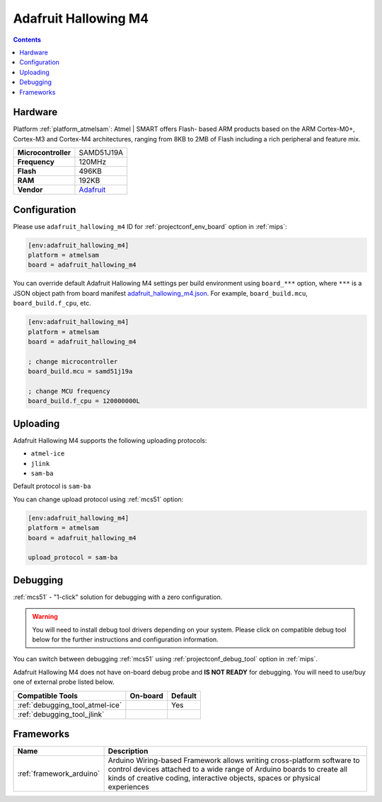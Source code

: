 
.. _board_atmelsam_adafruit_hallowing_m4:

Adafruit Hallowing M4
=====================

.. contents::

Hardware
--------

Platform :ref:`platform_atmelsam`: Atmel | SMART offers Flash- based ARM products based on the ARM Cortex-M0+, Cortex-M3 and Cortex-M4 architectures, ranging from 8KB to 2MB of Flash including a rich peripheral and feature mix.

.. list-table::

  * - **Microcontroller**
    - SAMD51J19A
  * - **Frequency**
    - 120MHz
  * - **Flash**
    - 496KB
  * - **RAM**
    - 192KB
  * - **Vendor**
    - `Adafruit <https://www.adafruit.com/product/4300?utm_source=platformio.org&utm_medium=docs>`__


Configuration
-------------

Please use ``adafruit_hallowing_m4`` ID for :ref:`projectconf_env_board` option in :ref:`mips`:

.. code-block:: ini

  [env:adafruit_hallowing_m4]
  platform = atmelsam
  board = adafruit_hallowing_m4

You can override default Adafruit Hallowing M4 settings per build environment using
``board_***`` option, where ``***`` is a JSON object path from
board manifest `adafruit_hallowing_m4.json <https://github.com/platformio/platform-atmelsam/blob/master/boards/adafruit_hallowing_m4.json>`_. For example,
``board_build.mcu``, ``board_build.f_cpu``, etc.

.. code-block:: ini

  [env:adafruit_hallowing_m4]
  platform = atmelsam
  board = adafruit_hallowing_m4

  ; change microcontroller
  board_build.mcu = samd51j19a

  ; change MCU frequency
  board_build.f_cpu = 120000000L


Uploading
---------
Adafruit Hallowing M4 supports the following uploading protocols:

* ``atmel-ice``
* ``jlink``
* ``sam-ba``

Default protocol is ``sam-ba``

You can change upload protocol using :ref:`mcs51` option:

.. code-block:: ini

  [env:adafruit_hallowing_m4]
  platform = atmelsam
  board = adafruit_hallowing_m4

  upload_protocol = sam-ba

Debugging
---------

:ref:`mcs51` - "1-click" solution for debugging with a zero configuration.

.. warning::
    You will need to install debug tool drivers depending on your system.
    Please click on compatible debug tool below for the further
    instructions and configuration information.

You can switch between debugging :ref:`mcs51` using
:ref:`projectconf_debug_tool` option in :ref:`mips`.

Adafruit Hallowing M4 does not have on-board debug probe and **IS NOT READY** for debugging. You will need to use/buy one of external probe listed below.

.. list-table::
  :header-rows:  1

  * - Compatible Tools
    - On-board
    - Default
  * - :ref:`debugging_tool_atmel-ice`
    -
    - Yes
  * - :ref:`debugging_tool_jlink`
    -
    -

Frameworks
----------
.. list-table::
    :header-rows:  1

    * - Name
      - Description

    * - :ref:`framework_arduino`
      - Arduino Wiring-based Framework allows writing cross-platform software to control devices attached to a wide range of Arduino boards to create all kinds of creative coding, interactive objects, spaces or physical experiences
